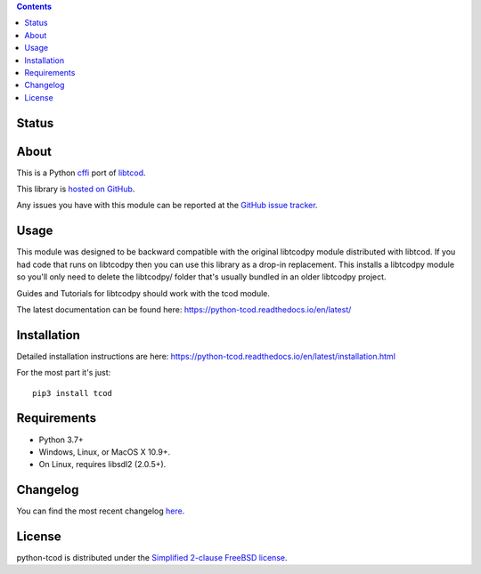.. contents::
   :backlinks: top

========
 Status
========
|VersionsBadge| |ImplementationBadge| |LicenseBadge|

|PyPI| |RTD| |Codecov| |Pyup|

=======
 About
=======
This is a Python cffi_ port of libtcod_.

This library is `hosted on GitHub <https://github.com/libtcod/python-tcod>`_.

Any issues you have with this module can be reported at the
`GitHub issue tracker <https://github.com/libtcod/python-tcod/issues>`_.

=======
 Usage
=======
This module was designed to be backward compatible with the original libtcodpy
module distributed with libtcod.
If you had code that runs on libtcodpy then you can use this library as a
drop-in replacement.  This installs a libtcodpy module so you'll only need to
delete the libtcodpy/ folder that's usually bundled in an older libtcodpy
project.

Guides and Tutorials for libtcodpy should work with the tcod module.

The latest documentation can be found here:
https://python-tcod.readthedocs.io/en/latest/

==============
 Installation
==============
Detailed installation instructions are here:
https://python-tcod.readthedocs.io/en/latest/installation.html

For the most part it's just::

    pip3 install tcod

==============
 Requirements
==============
* Python 3.7+
* Windows, Linux, or MacOS X 10.9+.
* On Linux, requires libsdl2 (2.0.5+).

===========
 Changelog
===========

You can find the most recent changelog
`here <https://github.com/libtcod/python-tcod/blob/develop/CHANGELOG.rst>`_.

=========
 License
=========
python-tcod is distributed under the `Simplified 2-clause FreeBSD license
<https://github.com/HexDecimal/python-tdl/blob/master/LICENSE.txt>`_.

.. _LICENSE.txt: https://github.com/libtcod/python-tcod/blob/master/LICENSE.txt

.. _python-tdl: https://github.com/libtcod/python-tcod/

.. _cffi: https://cffi.readthedocs.io/en/latest/

.. _numpy: https://docs.scipy.org/doc/numpy/user/index.html

.. _libtcod: https://github.com/libtcod/libtcod

.. _pip: https://pip.pypa.io/en/stable/installing/

.. |VersionsBadge| image:: https://img.shields.io/pypi/pyversions/tcod.svg?maxAge=2592000
    :target: https://pypi.python.org/pypi/tcod

.. |ImplementationBadge| image:: https://img.shields.io/pypi/implementation/tcod.svg?maxAge=2592000
    :target: https://pypi.python.org/pypi/tcod

.. |LicenseBadge| image:: https://img.shields.io/pypi/l/tcod.svg?maxAge=2592000
    :target: https://github.com/HexDecimal/tcod/blob/master/LICENSE.txt

.. |PyPI| image:: https://img.shields.io/pypi/v/tcod.svg?maxAge=10800
    :target: https://pypi.python.org/pypi/tcod

.. |RTD| image:: https://readthedocs.org/projects/python-tcod/badge/?version=latest
    :target: http://python-tcod.readthedocs.io/en/latest/?badge=latest
    :alt: Documentation Status

.. |Codecov| image:: https://codecov.io/gh/libtcod/python-tcod/branch/master/graph/badge.svg
    :target: https://codecov.io/gh/libtcod/python-tcod

.. |Issues| image:: https://img.shields.io/github/issues/libtcod/python-tcod.svg?maxAge=3600
    :target: https://github.com/libtcod/python-tcod/issues

.. |Pyup| image:: https://pyup.io/repos/github/libtcod/python-tcod/shield.svg
    :target: https://pyup.io/repos/github/libtcod/python-tcod/
    :alt: Updates
